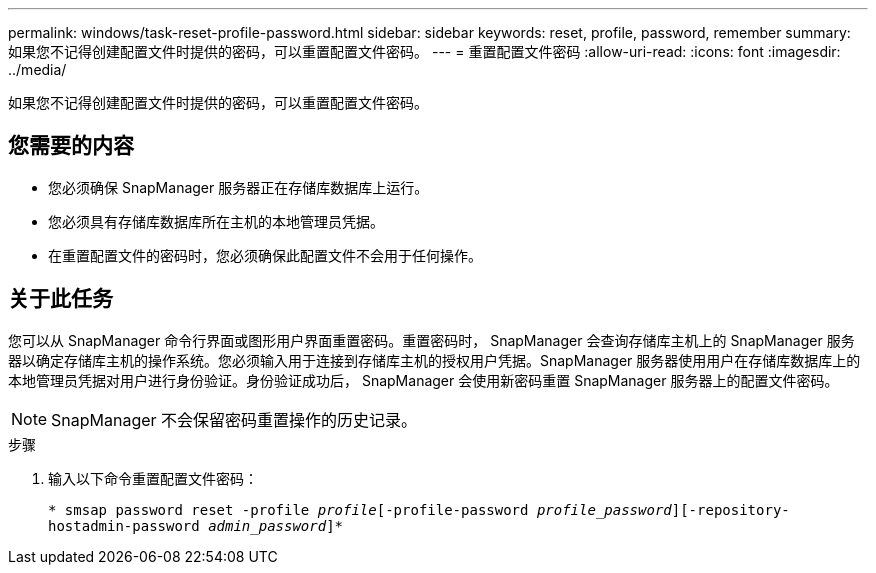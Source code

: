 ---
permalink: windows/task-reset-profile-password.html 
sidebar: sidebar 
keywords: reset, profile, password, remember 
summary: 如果您不记得创建配置文件时提供的密码，可以重置配置文件密码。 
---
= 重置配置文件密码
:allow-uri-read: 
:icons: font
:imagesdir: ../media/


[role="lead"]
如果您不记得创建配置文件时提供的密码，可以重置配置文件密码。



== 您需要的内容

* 您必须确保 SnapManager 服务器正在存储库数据库上运行。
* 您必须具有存储库数据库所在主机的本地管理员凭据。
* 在重置配置文件的密码时，您必须确保此配置文件不会用于任何操作。




== 关于此任务

您可以从 SnapManager 命令行界面或图形用户界面重置密码。重置密码时， SnapManager 会查询存储库主机上的 SnapManager 服务器以确定存储库主机的操作系统。您必须输入用于连接到存储库主机的授权用户凭据。SnapManager 服务器使用用户在存储库数据库上的本地管理员凭据对用户进行身份验证。身份验证成功后， SnapManager 会使用新密码重置 SnapManager 服务器上的配置文件密码。


NOTE: SnapManager 不会保留密码重置操作的历史记录。

.步骤
. 输入以下命令重置配置文件密码：
+
`* smsap password reset -profile _profile_[-profile-password _profile_password_][-repository-hostadmin-password _admin_password_]*`


